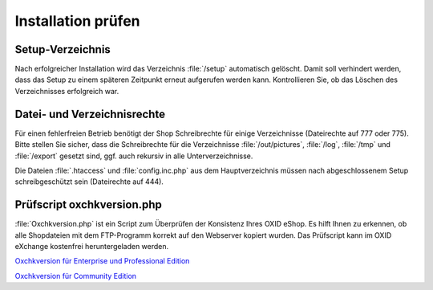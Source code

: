﻿Installation prüfen
===================
Setup-Verzeichnis
-----------------
Nach erfolgreicher Installation wird das Verzeichnis :file:`/setup` automatisch gelöscht. Damit soll verhindert werden, dass das Setup zu einem späteren Zeitpunkt erneut aufgerufen werden kann. Kontrollieren Sie, ob das Löschen des Verzeichnisses erfolgreich war.

Datei- und Verzeichnisrechte
----------------------------
Für einen fehlerfreien Betrieb benötigt der Shop Schreibrechte für einige Verzeichnisse (Dateirechte auf 777 oder 775). Bitte stellen Sie sicher, dass die Schreibrechte für die Verzeichnisse :file:`/out/pictures`, :file:`/log`, :file:`/tmp` und :file:`/export` gesetzt sind, ggf. auch rekursiv in alle Unterverzeichnisse.

Die Dateien :file:`.htaccess` und :file:`config.inc.php` aus dem Hauptverzeichnis müssen nach abgeschlossenem Setup schreibgeschützt sein (Dateirechte auf 444).

Prüfscript oxchkversion.php
---------------------------
:file:`Oxchkversion.php` ist ein Script zum Überprüfen der Konsistenz Ihres OXID eShop. Es hilft Ihnen zu erkennen, ob alle Shopdateien mit dem FTP-Programm korrekt auf den Webserver kopiert wurden. Das Prüfscript kann im OXID eXchange kostenfrei heruntergeladen werden.

`Oxchkversion für Enterprise und Professional Edition <http://exchange.oxid-esales.com/de/en/OXID-Produkte/Weitere-OXID-Extensions/Oxchkversion-3-2-1-Stable-EE-PE-4-0-x-4-9-x-5-2-x.html>`_

`Oxchkversion für Community Edition <http://exchange.oxid-esales.com/de/en/OXID-Produkte/Weitere-OXID-Extensions/Oxchkversion-CE-3-2-1-Stable-CE-4-7-x-4-9-x.html>`_

.. Intern: oxbaag, Status:
